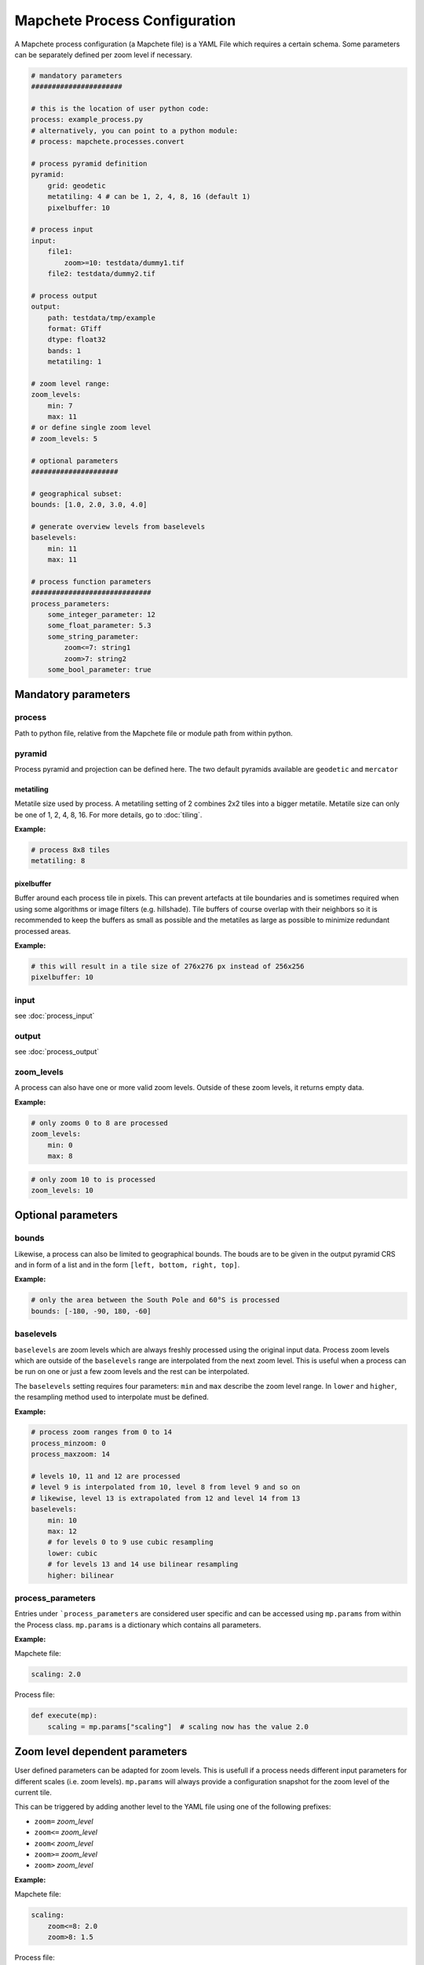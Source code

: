 ==============================
Mapchete Process Configuration
==============================

A Mapchete process configuration (a Mapchete file) is a YAML File which
requires a certain schema. Some parameters can be separately defined per zoom
level if necessary.

.. code-block:: yaml

    # mandatory parameters
    ######################

    # this is the location of user python code:
    process: example_process.py
    # alternatively, you can point to a python module:
    # process: mapchete.processes.convert

    # process pyramid definition
    pyramid:
        grid: geodetic
        metatiling: 4 # can be 1, 2, 4, 8, 16 (default 1)
        pixelbuffer: 10

    # process input
    input:
        file1:
            zoom>=10: testdata/dummy1.tif
        file2: testdata/dummy2.tif

    # process output
    output:
        path: testdata/tmp/example
        format: GTiff
        dtype: float32
        bands: 1
        metatiling: 1

    # zoom level range:
    zoom_levels:
        min: 7
        max: 11
    # or define single zoom level
    # zoom_levels: 5

    # optional parameters
    #####################

    # geographical subset:
    bounds: [1.0, 2.0, 3.0, 4.0]

    # generate overview levels from baselevels
    baselevels:
        min: 11
        max: 11

    # process function parameters
    #############################
    process_parameters:
        some_integer_parameter: 12
        some_float_parameter: 5.3
        some_string_parameter:
            zoom<=7: string1
            zoom>7: string2
        some_bool_parameter: true


--------------------
Mandatory parameters
--------------------

process
=======

Path to python file, relative from the Mapchete file or module path from within python.

pyramid
=======

Process pyramid and projection can be defined here. The two default pyramids available
are ``geodetic`` and ``mercator``

metatiling
----------

Metatile size used by process. A metatiling setting of 2 combines 2x2 tiles into
a bigger metatile. Metatile size can only be one of 1, 2, 4, 8, 16. For more
details, go to :doc:`tiling`.


**Example:**

.. code-block:: yaml

    # process 8x8 tiles
    metatiling: 8

pixelbuffer
-----------

Buffer around each process tile in pixels. This can prevent artefacts at tile
boundaries and is sometimes required when using some algorithms or image filters
(e.g. hillshade). Tile buffers of course overlap with their neighbors so it is
recommended to keep the buffers as small as possible and the metatiles as large
as possible to minimize redundant processed areas.

**Example:**

.. code-block:: yaml

    # this will result in a tile size of 276x276 px instead of 256x256
    pixelbuffer: 10

input
=====

see :doc:`process_input`

output
======

see :doc:`process_output`

zoom_levels
===========

A process can also have one or more valid zoom levels. Outside of these zoom
levels, it returns empty data.

**Example:**

.. code-block:: yaml

    # only zooms 0 to 8 are processed
    zoom_levels:
        min: 0
        max: 8


.. code-block:: yaml

    # only zoom 10 to is processed
    zoom_levels: 10


-------------------
Optional parameters
-------------------

bounds
======

Likewise, a process can also be limited to geographical bounds. The bouds are
to be given in the output pyramid CRS and in form of a list and in the form
``[left, bottom, right, top]``.

**Example:**

.. code-block:: yaml

    # only the area between the South Pole and 60°S is processed
    bounds: [-180, -90, 180, -60]


baselevels
==========

``baselevels`` are zoom levels which are always freshly processed using the
original input data. Process zoom levels which are outside of the ``baselevels``
range are interpolated from the next zoom level. This is useful when a process
can be run on one or just a few zoom levels and the rest can be interpolated.

The ``baselevels`` setting requires four parameters: ``min`` and ``max``
describe the zoom level range. In ``lower`` and ``higher``, the resampling
method used to interpolate must be defined.

**Example:**

.. code-block:: yaml

    # process zoom ranges from 0 to 14
    process_minzoom: 0
    process_maxzoom: 14

    # levels 10, 11 and 12 are processed
    # level 9 is interpolated from 10, level 8 from level 9 and so on
    # likewise, level 13 is extrapolated from 12 and level 14 from 13
    baselevels:
        min: 10
        max: 12
        # for levels 0 to 9 use cubic resampling
        lower: cubic
        # for levels 13 and 14 use bilinear resampling
        higher: bilinear


process_parameters
==================

Entries under ```process_parameters`` are considered user specific and can
be accessed using ``mp.params`` from within the Process class. ``mp.params``
is a dictionary which contains all parameters.

**Example:**

Mapchete file:

.. code-block:: yaml

    scaling: 2.0

Process file:

.. code-block:: python

    def execute(mp):
        scaling = mp.params["scaling"]  # scaling now has the value 2.0


-------------------------------
Zoom level dependent parameters
-------------------------------

User defined parameters can be adapted for zoom levels. This is usefull if a
process needs different input parameters for different scales (i.e. zoom
levels). ``mp.params`` will always provide a configuration snapshot for the
zoom level of the current tile.

This can be triggered by adding another level to the YAML file using one of the
following prefixes:

- ``zoom=`` *zoom_level*
- ``zoom<=`` *zoom_level*
- ``zoom<`` *zoom_level*
- ``zoom>=`` *zoom_level*
- ``zoom>`` *zoom_level*

**Example:**

Mapchete file:

.. code-block:: yaml

    scaling:
        zoom<=8: 2.0
        zoom>8: 1.5

Process file:

.. code-block:: python

    def execute(mp):
        scaling = mp.params["scaling"]
        # scaling has the value 2.0 if the current tile is from zoom 8 or
        # lower and 1.5 from zoom 9 or higher

This works likewise for input data:

.. code-block:: yaml

    input:
        land_polygons:
            zoom<=10: land_polygons_simplified.shp
            zoom>10: land_polygons.shp

.. code-block:: python

    def execute(mp):
        with mp.open("land_polygons") as polygons:
            p = polygons.read()
            # if the current tile zoom is 10 or lower, features from
            # land_polygons_simplified.shp are returned, if the tile zoom
            # is 11 or higher, features from land_polygons.shp are returned


-------------------------------------
Parameters from environment variables
-------------------------------------

It is also possible to point to environment variables when defining a value. This can be handy for secrets (e.g. filesystem access parameters) which should not end up in the mapchete config as plain text.

.. code-block:: yaml

    input:
        mosaic2:
            format: TileDirectory
            path: https://example.com/foo/
            storage_options:
                username: ${FOO_USER}
                password: ${FOO_PW}
